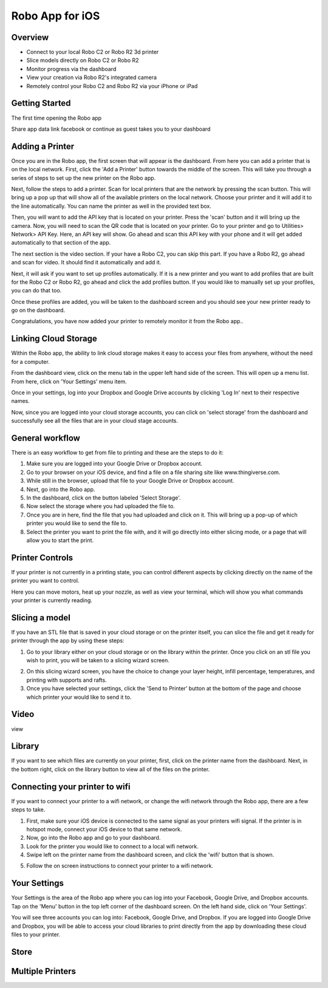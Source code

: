 .. Sphinx RTD theme demo documentation master file, created by
   sphinx-quickstart on Sun Nov  3 11:56:36 2013.
   You can adapt this file completely to your liking, but it should at least
   contain the root `toctree` directive.

=================================================
Robo App for iOS
=================================================

.. image:: images/ios-header.jpg
   :alt: iOS Header
   :align: center

Overview
---------------

.. image:: images/screens-full.jpg
   :alt: Four Screens
   :align: center

* Connect to your local Robo C2 or Robo R2 3d printer
* Slice models directly on Robo C2 or Robo R2
* Monitor progress via the dashboard
* View your creation via Robo R2's integrated camera
* Remotely control your Robo C2 and Robo R2 via your iPhone or iPad

Getting Started
---------------

The first time opening the Robo app

Share app data
link facebook or continue as guest
takes you to your dashboard

.. image:: images/dashboard-start.PNG
   :alt: Dashboard Start
   :align: center

Adding a Printer
---------------

Once you are in the Robo app, the first screen that will appear is the dashboard. From here you can add a printer that is on the local network.
First, click the 'Add a Printer' button towards the middle of the screen. This will take you through a series of steps to set up the new printer on the Robo app.

.. image:: images/dashboard-start-add-printer.png
   :alt: Add Printer
   :align: center

Next, follow the steps to add a printer. Scan for local printers that are the network by pressing the scan button. This will bring up a pop up that will show all of the available printers on the local network. Choose your printer and it will add it to the line automatically. You can name the printer as well in the provided text box.

.. image:: images/add-printer-1-detect.png
   :alt: Detect Printers
   :align: center

Then, you will want to add the API key that is located on your printer. Press the 'scan' button and it will bring up the camera. Now, you will need to scan the QR code that is located on your printer. Go to your printer and go to Utilities> Network> API Key. Here, an API key will show. Go ahead and scan this API key with your phone and it will get added automatically to that section of the app.

.. image:: images/add-printer-3-scan.png
   :alt: API scan
   :align: center

The next section is the video section. If your have a Robo C2, you can skip this part. If you have a Robo R2, go ahead and scan for video. It should find it automatically and add it.

Next, it will ask if you want to set up profiles automatically. If it is a new printer and you want to add profiles that are built for the Robo C2 or Robo R2, go ahead and click the add profiles button. If you would like to manually set up your profiles, you can do that too.

.. image:: images/add-printer-6-profile.png
   :alt: Get Profile
   :align: center

Once these profiles are added, you will be taken to the dashboard screen and you should see your new printer ready to go on the dashboard.

.. image:: images/dashboard.png
   :alt: Dashboard
   :align: center

Congratulations, you have now added your printer to remotely monitor it from the Robo app..

Linking Cloud Storage
---------------

Within the Robo app, the ability to link cloud storage makes it easy to access your files from anywhere, without the need for a computer.

From the dashboard view, click on the menu tab in the upper left hand side of the screen. This will open up a menu list. From here, click on 'Your Settings' menu item.

.. image:: images/dashboard-menu.png
   :alt: Dashboard menu
   :align: center

.. image:: images/menu-tree-settings.png
   :alt: Menu Tree Settings
   :align: center

Once in your settings, log into your Dropbox and Google Drive accounts by clicking 'Log In' next to their respective names.

.. image:: images/your-settings-login.png
   :alt: Login
   :align: center

Now, since you are logged into your cloud storage accounts, you can click on 'select storage' from the dashboard and successfully see all the files that are in your cloud stage accounts.

.. image:: images/dashboard-select-storage.png
   :alt: Select Storage
   :align: center

.. image:: images/select-storage.png
   :alt: Select storage
   :align: center

General workflow
---------------

There is an easy workflow to get from file to printing and these are the steps to do it:

1. Make sure you are logged into your Google Drive or Dropbox account.
2. Go to your browser on your iOS device, and find a file on a file sharing site like www.thingiverse.com.
3. While still in the browser, upload that file to your Google Drive or Dropbox account.
4. Next, go into the Robo app.
5. In the dashboard, click on the button labeled 'Select Storage'.
6. Now select the storage where you had uploaded the file to.
7. Once you are in here, find the file that you had uploaded and click on it. This will bring up a pop-up of which printer you would like to send the file to.
8. Select the printer you want to print the file with, and it will go directly into either slicing mode, or a page that will allow you to start the print.

Printer Controls
---------------

If your printer is not currently in a printing state, you can control different aspects by clicking directly on the name of the printer you want to control.

.. image:: images/controls.png
   :alt: Controls
   :align: center

Here you can move motors, heat up your nozzle, as well as view your terminal, which will show you what commands your printer is currently reading.

Slicing a model
---------------

If you have an STL file that is saved in your cloud storage or on the printer itself, you can slice the file and get it ready for printer through the app by using these steps:

1. Go to your library either on your cloud storage or on the library within the printer. Once you click on an stl file you wish to print, you will be taken to a slicing wizard screen.

.. image:: images/slice-settings.png
   :alt: Slice Settings
   :align: center

2. On this slicing wizard screen, you have the choice to change your layer height, infill percentage, temperatures, and printing with supports and rafts.
3. Once you have selected your settings, click the 'Send to Printer' button at the bottom of the page and choose which printer your would like to send it to.

.. image:: images/slice-settings-2-send.png
   :alt: Slice send
   :align: center

Video
---------------

view

Library
---------------

If you want to see which files are currently on your printer, first, click on the printer name from the dashboard. Next, in the bottom right, click on the library button to view all of the files on the printer.

.. image:: images/dashboard-printer-select.png
   :alt: Dashboard Printer Select
   :align: center

.. image:: images/library-select.png
   :alt: Library
   :align: center

Connecting your printer to wifi
---------------

If you want to connect your printer to a wifi network, or change the wifi network through the Robo app, there are a few steps to take.

1. First, make sure your iOS device is connected to the same signal as your printers wifi signal. If the printer is in hotspot mode, connect your iOS device to that same network.
2. Now, go into the Robo app and go to your dashboard.
3. Look for the printer you would like to connect to a local wifi network.
4. Swipe left on the printer name from the dashboard screen, and click the 'wifi' button that is shown.

.. image:: images/printer-slide-wifi.png
   :alt: Printer Slide
   :align: center

5. Follow the on screen instructions to connect your printer to a wifi network.

.. image:: images/wifi-wizard-next.png
   :alt: Wifi Wizard
   :align: center

Your Settings
---------------

Your Settings is the area of the Robo app where you can log into your Facebook, Google Drive, and Dropbox accounts.
Tap on the 'Menu' button in the top left corner of the dashboard screen. On the left hand side, click on 'Your Settings'.

.. image:: images/dashboard-menu.png
   :alt: Menu Select
   :align: center

.. image:: images/menu-tree-settings.png
   :alt: Settings
   :align: center

You will see three accounts you can log into: Facebook, Google Drive, and Dropbox.
If you are logged into Google Drive and Dropbox, you will be able to access your cloud libraries to print directly from the app by downloading these cloud files to your printer.

.. image:: images/logged-in.png
   :alt: Settings
   :align: center


Store
---------------



Multiple Printers
---------------
